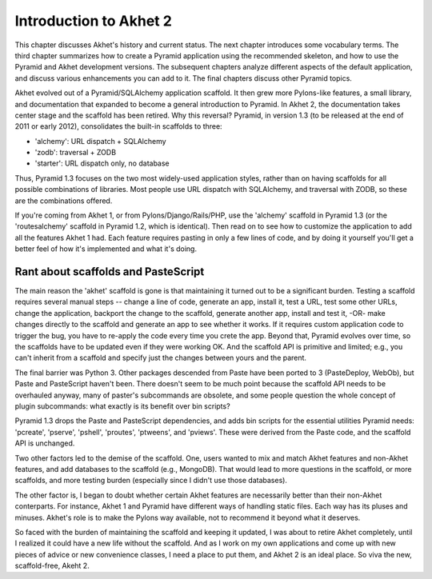Introduction to Akhet 2
%%%%%%%%%%%%%%%%%%%%%%%

This chapter discusses Akhet's history and current status. The next chapter
introduces some vocabulary terms. The third chapter summarizes how to create a
Pyramid application using the recommended skeleton, and how to use the Pyramid
and Akhet development versions. The subsequent chapters analyze different
aspects of the default application, and discuss various enhancements you can
add to it. The final chapters discuss other Pyramid topics.

Akhet evolved out of a Pyramid/SQLAlchemy application scaffold. It then grew
more Pylons-like features, a small library, and documentation that
expanded to become a general introduction to Pyramid.  In Akhet 2, the
documentation takes center stage and the scaffold has been retired. Why this
reversal?  Pyramid, in version 1.3 (to be released at the end of 2011 or early
2012), consolidates the built-in scaffolds to three:

* 'alchemy': URL dispatch + SQLAlchemy
* 'zodb': traversal + ZODB
* 'starter': URL dispatch only, no database

Thus, Pyramid 1.3 focuses on the two most widely-used application styles,
rather than on having scaffolds for all possible combinations of libraries.
Most people use URL dispatch with SQLAlchemy, and traversal with ZODB, so these
are the combinations offered.

If you're coming from Akhet 1, or from Pylons/Django/Rails/PHP, use the
'alchemy' scaffold in Pyramid 1.3 (or the 'routesalchemy' scaffold in Pyramid
1.2, which is identical). Then read on to see how to customize the application
to add all the features Akhet 1 had. Each feature requires pasting in only a
few lines of code, and by doing it yourself you'll get a better feel of how
it's implemented and what it's doing. 

Rant about scaffolds and PasteScript
------------------------------------

The main reason the 'akhet' scaffold is gone is that maintaining it turned out
to be a significant burden. Testing a scaffold requires several manual steps --
change a line of code, generate an app, install it, test a URL, test some other
URLs, change the application, backport the change to the scaffold, generate
another app, install and test it, -OR- make changes directly to the scaffold
and generate an app to see whether it works. If it requires custom application
code to trigger the bug, you have to re-apply the code every time you crete the
app. Beyond that, Pyramid evolves over time, so the scaffolds have to be
updated even if they were working OK. And the scaffold API is primitive and
limited; e.g., you can't inherit from a scaffold and specify just the changes
between yours and the parent.

The final barrier
was Python 3. Other packages descended from Paste have been ported to 3
(PasteDeploy, WebOb), but Paste and PasteScript haven't been. There doesn't
seem to be much point because the scaffold API needs to be overhauled anyway,
many of paster's subcommands are obsolete, and some people question the whole
concept of plugin subcommands: what exactly is its benefit over bin scripts?

Pyramid 1.3 drops the Paste and PasteScript
dependencies, and adds bin scripts for the essential utilities Pyramid needs:
'pcreate', 'pserve', 'pshell', 'proutes', 'ptweens', and 'pviews'. These were
derived from the Paste code, and the scaffold API is unchanged.

Two other factors led to the demise of the scaffold. One, users wanted to mix
and match Akhet features and non-Akhet features, and add databases to the
scaffold (e.g., MongoDB). That would lead to more questions in the scaffold, or
more scaffolds, and more testing burden (especially since I didn't use those
databases). 

The other factor is, I began to doubt whether certain Akhet features are
necessarily better than their non-Akhet conterparts. For instance, Akhet 1 and
Pyramid have different ways of handling static files. Each way has its pluses
and minuses. Akhet's role is to make the Pylons way available, not to recommend
it beyond what it deserves.

So faced with the burden of maintaining the scaffold and keeping it updated, I
was about to retire Akhet completely, until I realized it could have a new life
without the scaffold. And as I work on my own applications and come up with new
pieces of advice or new convenience classes, I need a place to put them, and
Akhet 2 is an ideal place. So viva the new, scaffold-free, Akeht 2.


.. _Usage: usage.html
.. _Kotti: http://pypi.python.org/pypi/Kotti
